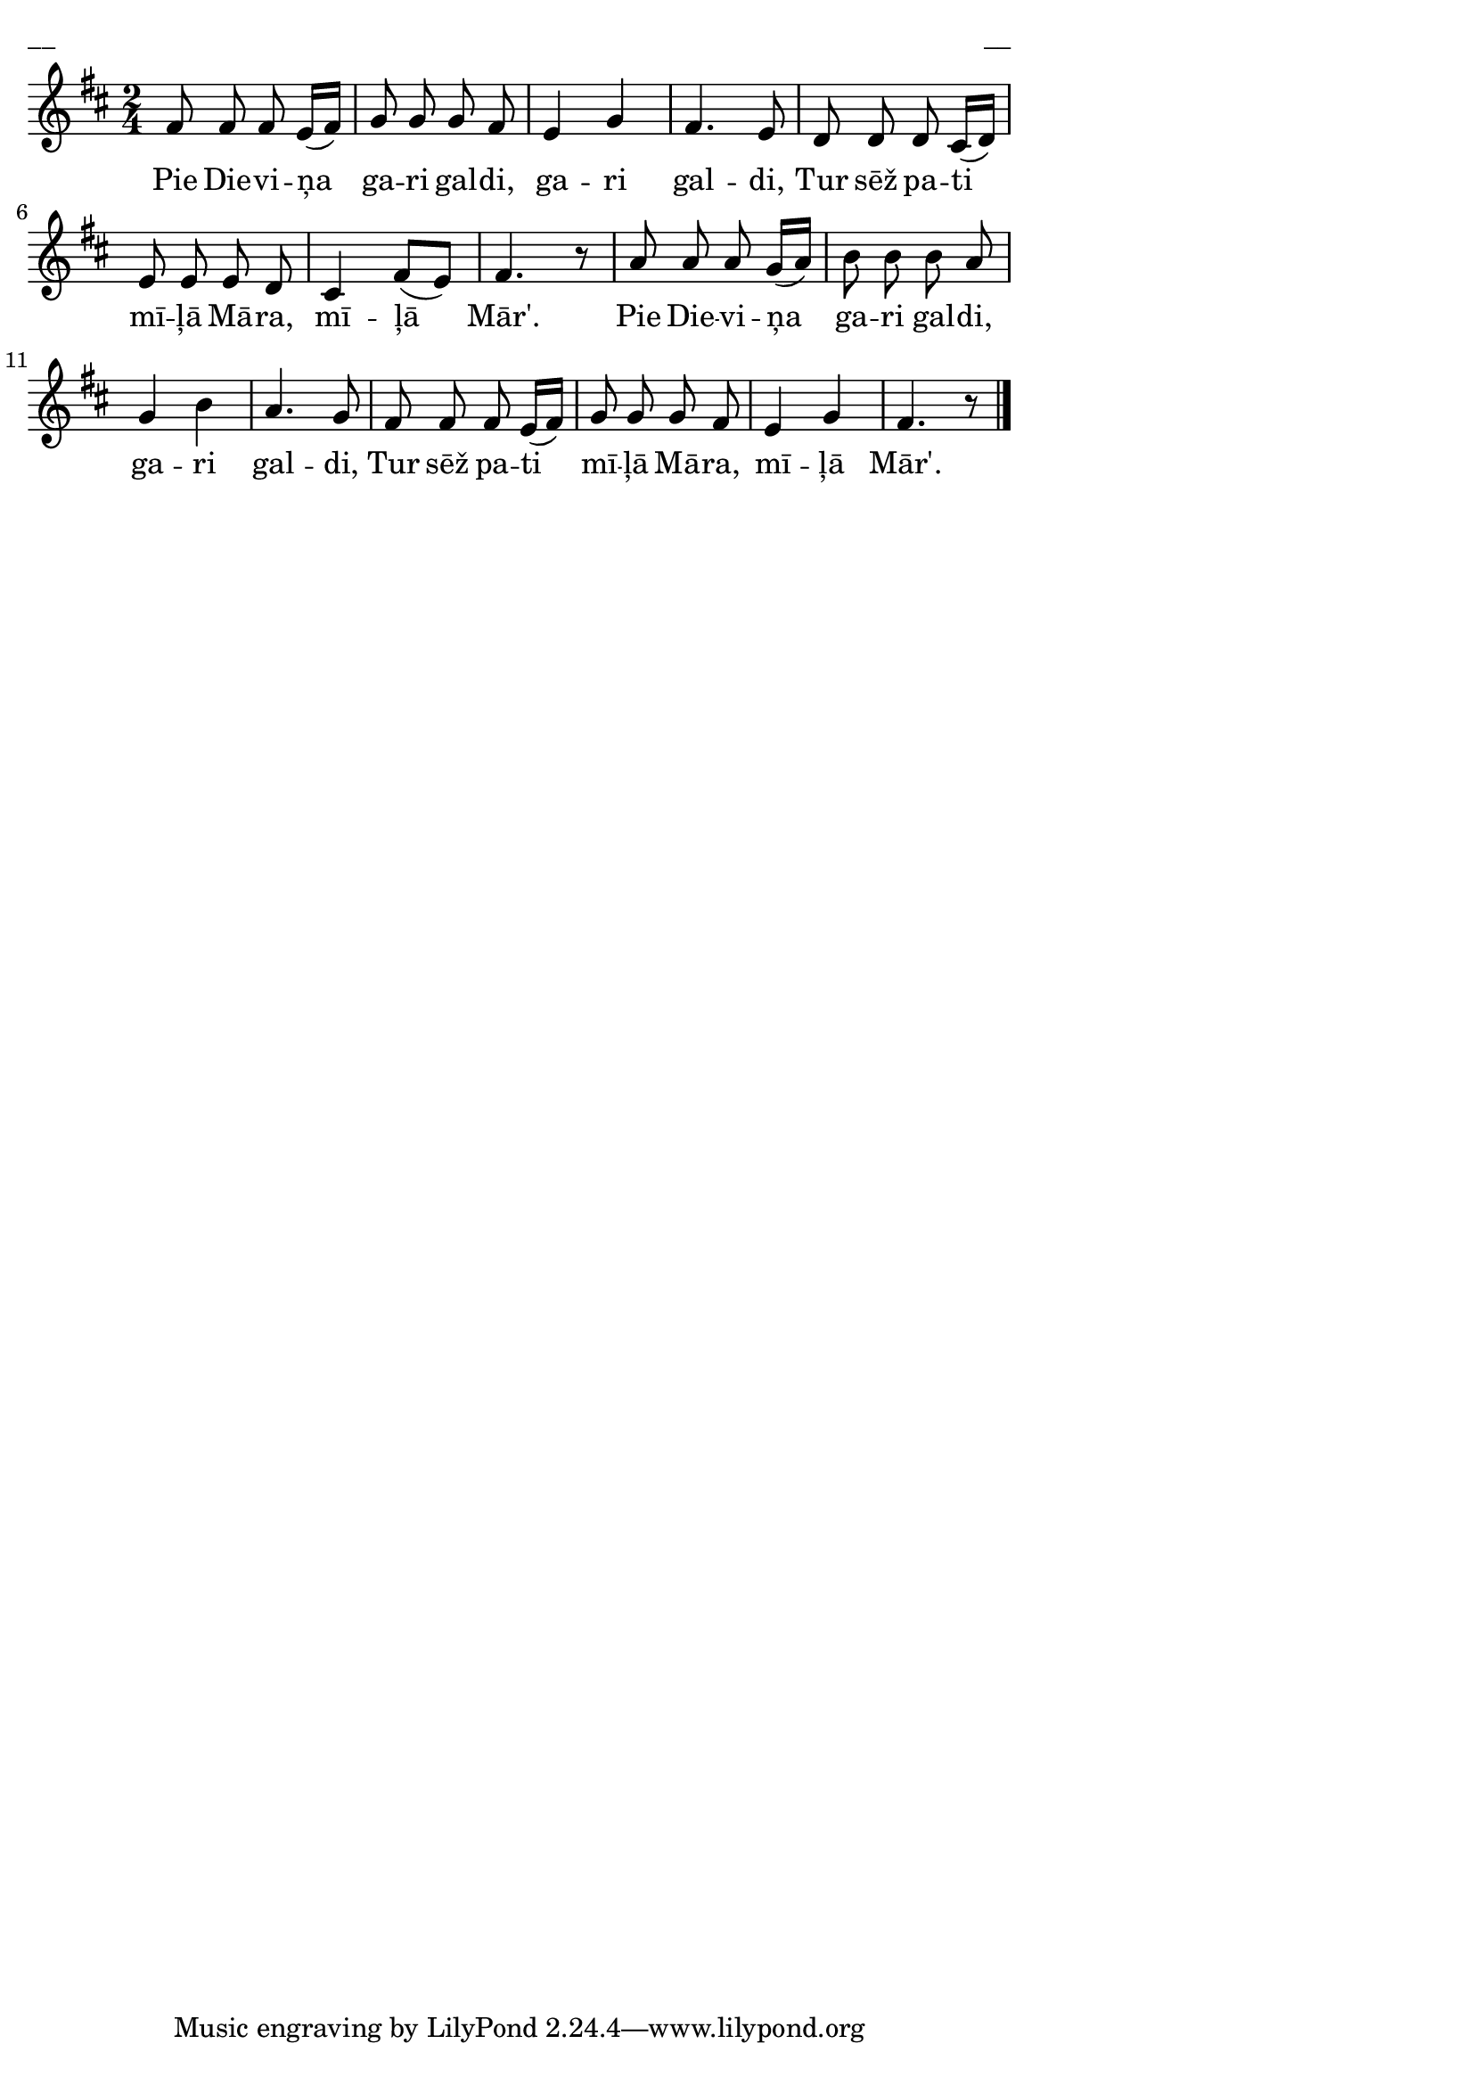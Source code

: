 \version "2.13.18"
#(ly:set-option 'crop #t)

%\header {
%    title = "Pie Dieviņa gari galdi"
%   (sk. "Pie Dieviņa gari galdi")
%}
\paper {
line-width = 14\cm
left-margin = 0.4\cm
between-system-padding = 0.1\cm
between-system-space = 0.1\cm
}
\layout {
indent = #0
ragged-last = ##f
}

voiceA = \relative c' {
\clef "treble"
\key d \major
\time 2/4
fis8 fis fis e16[( fis]) | g8 g g fis | e4 g4 | fis4. e8 |
d8 d d cis16[( d]) | e8 e e d | cis4 fis8[( e]) | fis4. r8 |
a8 a a g16[( a]) | b8 b b a | g4 b | a4. g8 |
fis8 fis fis e16[( fis]) | g8 g g fis | e4 g | fis4. r8
\bar "|."
} 



lyricA = \lyricmode {
Pie Die -- vi -- ņa ga -- ri gal -- di, ga -- ri gal -- di,
Tur sēž  pa -- ti mī -- ļā Mā -- ra, mī -- ļā Mār'.
Pie Die -- vi -- ņa ga -- ri gal -- di, ga -- ri gal -- di,
Tur sēž  pa -- ti mī -- ļā Mā -- ra, mī -- ļā Mār'.
}



fullScore = <<
\new Staff {
<<
\new Voice = "voiceA" { \oneVoice \autoBeamOff \voiceA }
\new Lyrics \lyricsto "voiceA" \lyricA
>>
}
>>

\score {
\fullScore
\header { piece = "__" opus = "__" }
}
\markup { \with-color #(x11-color 'white) \sans \smaller "__" }
\score {
\unfoldRepeats
\fullScore
\midi {
\context { \Staff \remove "Staff_performer" }
\context { \Voice \consists "Staff_performer" }
}
}


